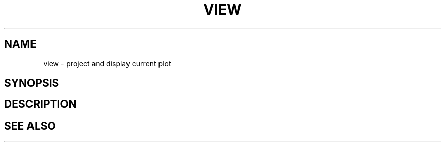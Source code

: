 .TH VIEW  1 "22 MARCH 1994"  "Katz and Quinn Release 2.0" "TIPSY COMMANDS"
.SH NAME
view \- project and display current plot
.SH SYNOPSIS
.SH DESCRIPTION
.SH SEE ALSO
